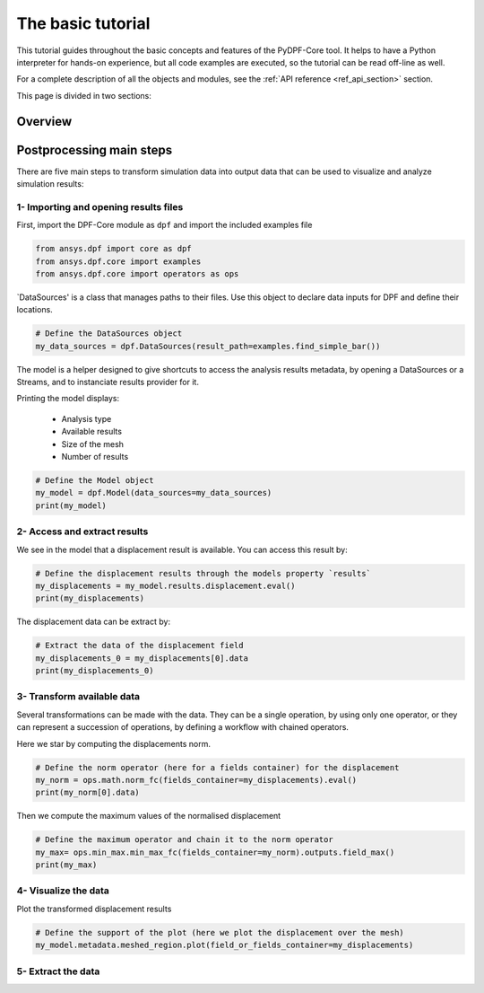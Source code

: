 .. _ref_tutorials_basic:

==================
The basic tutorial
==================

This tutorial guides throughout the basic concepts and features of the PyDPF-Core tool.
It helps to have a Python interpreter for hands-on experience, but all code examples are
executed, so the tutorial can be read off-line as well.

For a complete description of all the objects and modules, see the :ref:`API reference <ref_api_section>` section.

This page is divided in two sections:

.. grid:: 1 1 2 2
    :gutter: 2
    :padding: 2
    :margin: 2

    .. grid-item-card:: Overview
       :link: tutorials_overview
       :link-type: ref
       :text-align: center

       Learn the different ways to interact with data by calling PyDPF-Core commands and operators.

    .. grid-item-card:: Postprocessing main steps
       :link: tutorials_main_steps
       :link-type: ref
       :text-align: center

       How to do a basic prost-processing by transforming simulation data into output
       data that can be used to visualize and analyze results

.. _tutorials_overview:

Overview
--------



.. _tutorials_main_steps:

Postprocessing main steps
-------------------------

There are five main steps to transform simulation data into output data that can
be used to visualize and analyze simulation results:

.. grid::
    :gutter: 2
    :padding: 2
    :margin: 2

    .. grid-item-card:: 1
       :link: tutorials_main_steps_1
       :link-type: ref
       :text-align: center

       Importing and opening results files

    .. grid-item-card:: 2
       :link: tutorials_main_steps_2
       :link-type: ref
       :text-align: center

       Access and extract results

    .. grid-item-card:: 3
       :link: tutorials_main_steps_3
       :link-type: ref
       :text-align: center

       Transform available data

    .. grid-item-card:: 4
       :link: tutorials_main_steps_4
       :link-type: ref
       :text-align: center

       Visualize the data

    .. grid-item-card:: 5
       :link: tutorials_main_steps_5
       :link-type: ref
       :text-align: center

       Extract data

.. _tutorials_main_steps_1:

1- Importing and opening results files
**************************************

First, import the DPF-Core module as ``dpf`` and import the included examples file

.. code-block:: python

   from ansys.dpf import core as dpf
   from ansys.dpf.core import examples
   from ansys.dpf.core import operators as ops

`DataSources' is a class that manages paths to their files. Use this object to declare
data inputs for DPF and define their locations.

.. code-block:: python

   # Define the DataSources object
   my_data_sources = dpf.DataSources(result_path=examples.find_simple_bar())


The model is a helper designed to give shortcuts to access the analysis results
metadata, by opening a DataSources or a Streams, and to instanciate results provider for it.

Printing the model displays:

  - Analysis type
  - Available results
  - Size of the mesh
  - Number of results

.. code-block:: python

   # Define the Model object
   my_model = dpf.Model(data_sources=my_data_sources)
   print(my_model)

.. rst-class:: sphx-glr-script-out

 .. jupyter-execute::
    :hide-code:

    from ansys.dpf import core as dpf
    from ansys.dpf.core import examples
    from ansys.dpf.core import operators as ops
    my_data_sources = dpf.DataSources(result_path=examples.find_simple_bar())
    my_model = dpf.Model(data_sources=my_data_sources)
    print(my_model)

.. _tutorials_main_steps_2:

2- Access and extract results
*****************************

We see in the model that a displacement result is available. You can access this result by:

.. code-block:: python

   # Define the displacement results through the models property `results`
   my_displacements = my_model.results.displacement.eval()
   print(my_displacements)

.. rst-class:: sphx-glr-script-out

 .. jupyter-execute::
    :hide-code:

    my_displacements = my_model.results.displacement.eval()
    print(my_displacements)

The displacement data can be extract by:

.. code-block:: python

   # Extract the data of the displacement field
   my_displacements_0 = my_displacements[0].data
   print(my_displacements_0)

.. rst-class:: sphx-glr-script-out

 .. jupyter-execute::
    :hide-code:

    my_displacements_0 = my_displacements[0].data
    print(my_displacements_0)

.. _tutorials_main_steps_3:

3- Transform available data
***************************

Several transformations can be made with the data. They can be a single operation,
by using only one operator, or they can represent a succession of operations, by defining a
workflow with chained operators.

Here we star by computing the displacements norm.

.. code-block:: python

   # Define the norm operator (here for a fields container) for the displacement
   my_norm = ops.math.norm_fc(fields_container=my_displacements).eval()
   print(my_norm[0].data)

.. rst-class:: sphx-glr-script-out

 .. jupyter-execute::
    :hide-code:

    my_norm = ops.math.norm_fc(fields_container=my_displacements).eval()
    print(my_norm[0].data)

Then we compute the maximum values of the normalised displacement

.. code-block:: python

   # Define the maximum operator and chain it to the norm operator
   my_max= ops.min_max.min_max_fc(fields_container=my_norm).outputs.field_max()
   print(my_max)

.. rst-class:: sphx-glr-script-out

 .. jupyter-execute::
    :hide-code:

    my_max = ops.min_max.min_max_fc(fields_container=my_norm).outputs.field_max()
    print(my_max)

.. _tutorials_main_steps_4:

4- Visualize the data
*********************

Plot the transformed displacement results

.. code-block:: python

   # Define the support of the plot (here we plot the displacement over the mesh)
   my_model.metadata.meshed_region.plot(field_or_fields_container=my_displacements)

.. rst-class:: sphx-glr-script-out

 .. jupyter-execute::
    :hide-code:

    my_model.metadata.meshed_region.plot(field_or_fields_container=my_displacements)

.. _tutorials_main_steps_5:

5- Extract the data
*******************

